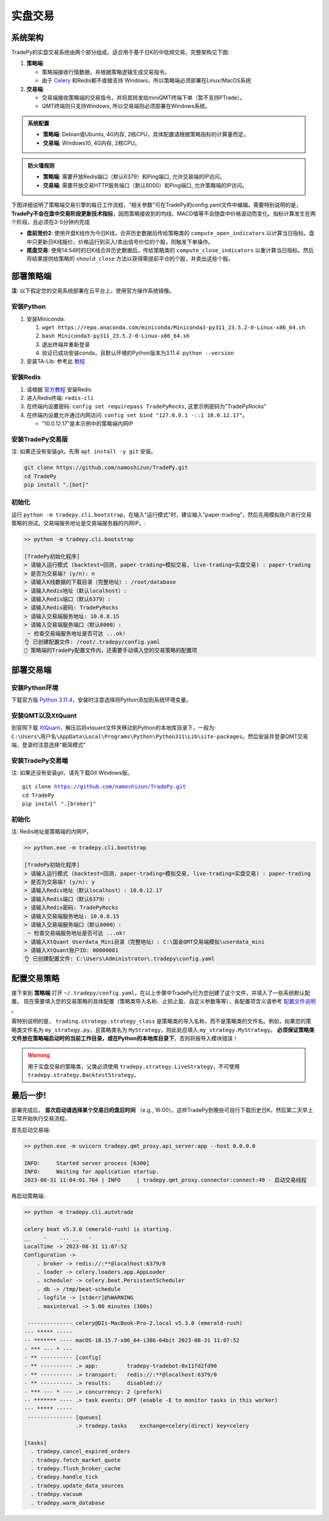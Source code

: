 实盘交易
=============


系统架构
-------------

TradePy的实盘交易系统由两个部分组成，适合用于基于日K的中低频交易，完整架构见下图:

1. **策略端**:

   - 策略端接收行情数据，并根据策略逻辑生成交易指令。
   - 由于 `Celery <https://github.com/celery/celery>`_ 和Redis都不直接支持 Windows，所以策略端必须部署在Linux/MacOS系统

2. **交易端**:

   - 交易端接收策略端的交易指令，并将其转发给miniQMT终端下单（暂不支持PTrade）。
   - QMT终端则只支持Windows, 所以交易端则必须部署在Windows系统。

.. image:: _static/trading.png
    :width: 750px

..  admonition:: 系统配置

    - **策略端**: Debian或Ubuntu, 4G内存, 2核CPU，具体配置请根据策略指标的计算量而定。
    - **交易端**: Windows10, 4G内存, 2核CPU。


..  admonition:: 防火墙规则

    - **策略端**: 需要开放Redis端口（默认6379）和Ping端口, 允许交易端的IP访问。
    - **交易端**: 需要开放交易HTTP服务端口（默认8000）和Ping端口, 允许策略端的IP访问。


下图详细说明了策略端交易引擎的每日工作流程，"相关参数"可在TradePy的config.yaml文件中编辑。需要特别说明的是， **TradePy不会在盘中交易阶段更新技术指标**，因而策略接收到的均线、MACD值等不会随盘中价格波动而变化。指标计算发生在两个阶段，且必须在3-5分钟内完成

- **盘前竞价2**: 使用开盘K线作为今日K线，合并历史数据后传给策略类的 ``compute_open_indicators`` 以计算当日指标。盘中只更新日K线报价，价格运行到买入/卖出信号价位的个股，则触发下单操作。

- **尾盘交易**: 使用14:54时的日K线合并历史数据后，传给策略类的 ``compute_close_indicators`` 以重计算当日指标。然后将结果提供给策略的 ``should_close`` 方法以获得需提前平仓的个股，并卖出这些个股。


.. image:: _static/tradebot.jpeg


部署策略端
-------------

**注**: 以下假定您的交易系统部署在云平台上，使用官方操作系统镜像。

安装Python
~~~~~~~~~~~~~~~~

1. 安装Miniconda:

   1.  ``wget https://repo.anaconda.com/miniconda/Miniconda3-py311_23.5.2-0-Linux-x86_64.sh``
   2.  ``bash Miniconda3-py311_23.5.2-0-Linux-x86_64.sh``
   3. 退出终端并重新登录
   4. 验证已成功安装conda，且默认环境的Python版本为3.11.4: ``python --version``

2. 安装TA-Lib: 参考此 `教程 <https://cloudstrata.io/install-ta-lib-on-ubuntu-server/>`_


安装Redis
~~~~~~~~~~~~~~~~

1. 请根据 `官方教程 <https://redis.io/docs/getting-started/installation/install-redis-on-linux/>`_ 安装Redis
2. 进入Redis终端: ``redis-cli``
3. 在终端内设置密码: ``config set requirepass TradePyRocks``, 这里示例密码为"TradePyRocks"
4. 在终端内设置允许通过内网访问: ``config set bind "127.0.0.1 -::1 10.0.12.17"``。

   - "10.0.12.17"是本示例中的策略端内网IP


安装TradePy交易版
~~~~~~~~~~~~~~~~~~~~

注: 如果还没有安装git，先用 ``apt install -y git`` 安装。

.. code-block:: console

   git clone https://github.com/namoshizun/TradePy.git
   cd TradePy
   pip install ".[bot]"


初始化
~~~~~~~~~~~~~~~~~~~~

运行 ``python -m tradepy.cli.bootstrap``，在输入"运行模式"时，建议输入"paper-trading"，然后先用模拟账户进行交易策略的测试。交易端服务地址是交易端服务器的内网IP。:

.. code-block:: console

   >> python -m tradepy.cli.bootstrap

   [TradePy初始化程序]
   > 请输入运行模式 (backtest=回测, paper-trading=模拟交易, live-trading=实盘交易) : paper-trading
   > 是否为交易端? (y/n): n
   > 请输入K线数据的下载目录（完整地址）: /root/database
   > 请输入Redis地址（默认localhost）: 
   > 请输入Redis端口（默认6379）: 
   > 请输入Redis密码: TradePyRocks
   > 请输入交易端服务地址: 10.0.8.15
   > 请输入交易端服务端口（默认8000）: 
    ~ 检查交易端服务地址是否可达 ...ok!
   👌 已创建配置文件: /root/.tradepy/config.yaml
   🚨 策略端的TradePy配置文件内，还需要手动填入您的交易策略的配置项


部署交易端
-----------------

安装Python环境
~~~~~~~~~~~~~~~~~~~~

下载官方版 `Python 3.11.4 <https://www.python.org/downloads/release/python-3114/>`_，安装时注意选择将Python添加到系统环境变量。


安装QMT以及XtQuant
~~~~~~~~~~~~~~~~~~~~

到官网下载 `XtQuant <http://docs.thinktrader.net/pages/633b48/>`_，解压后将xtquant文件夹移动到Python的本地库目录下，一般为: ``C:\Users\用户名\AppData\Local\Programs\Python\Python311\Lib\site-packages``。然后安装并登录QMT交易端，登录时注意选择"极简模式"



安装TradePy交易端
~~~~~~~~~~~~~~~~~~~~

注: 如果还没有安装git，请先下载Git Windows版。

.. parsed-literal::

   git clone https://github.com/namoshizun/TradePy.git
   cd TradePy
   pip install ".[broker]"


初始化
~~~~~~~~~~~~~~~~~~~~

注: Redis地址是策略端的内网IP。

.. code-block:: console

   >> python.exe -m tradepy.cli.bootstrap

   [TradePy初始化程序]
   > 请输入运行模式 (backtest=回测, paper-trading=模拟交易, live-trading=实盘交易) : paper-trading
   > 是否为交易端? (y/n): y
   > 请输入Redis地址（默认localhost）: 10.0.12.17
   > 请输入Redis端口（默认6379）: 
   > 请输入Redis密码: TradePyRocks
   > 请输入交易端服务地址: 10.0.8.15
   > 请输入交易端服务端口（默认8000）: 
    ~ 检查交易端服务地址是否可达 ...ok!
   > 请输入XtQuant Userdata_Mini目录（完整地址）: C:\国金QMT交易端模拟\userdata_mini
   > 请输入XtQuant账户ID: 00000001
   👌 已创建配置文件: C:\Users\Administrator\.tradepy\config.yaml


配置交易策略
-------------------------

接下来到 **策略端** 打开 ``~/.tradepy/config.yaml``，在以上步骤中TradePy已为您创建了这个文件，并填入了一些系统默认配置。 现在需要填入您的交易策略的具体配置（策略类导入名称、止损止盈、自定义参数等等），各配置项含义请参考 `配置文件说明 <configurations.html>`_ 。

需特别说明的是， ``trading.strategy.strategy_class`` 是策略类的导入名称，而不是策略类的文件名。例如，如果您的策略类文件名为 ``my_strategy.py``，且策略类名为 ``MyStrategy``，则此处应填入 ``my_strategy.MyStrategy``。 **必须保证策略类文件放在策略端启动时的当前工作目录，或在Python的本地库目录下**，否则将报导入模块错误！


.. warning::

   用于实盘交易的策略类，父类必须使用 ``tradepy.strategy.LiveStrategy``，不可使用 ``tradepy.strategy.BacktestStrategy``。


最后一步!
----------------------

部署完成后， **首次启动请选择某个交易日的盘后时间** （e.g., 16:00）。这样TradePy到晚些可自行下载历史日K，然后第二天早上正常开始执行交易流程。


首先启动交易端:

.. code-block:: console

   >> python.exe -m uvicorn tradepy.qmt_proxy.api_server:app --host 0.0.0.0

   INFO:     Started server process [6300]
   INFO:     Waiting for application startup.
   2023-08-31 11:04:01.704 | INFO     | tradepy.qmt_proxy.connector:connect:49 - 启动交易线程   

再启动策略端:

.. code-block:: console

   >> python -m tradepy.cli.autotrade

   celery beat v5.3.0 (emerald-rush) is starting.
   __    -    ... __   -        _
   LocalTime -> 2023-08-31 11:07:52
   Configuration ->
       . broker -> redis://:**@localhost:6379/0
       . loader -> celery.loaders.app.AppLoader
       . scheduler -> celery.beat.PersistentScheduler
       . db -> /tmp/beat-schedule
       . logfile -> [stderr]@%WARNING
       . maxinterval -> 5.00 minutes (300s)
    
    -------------- celery@DIs-MacBook-Pro-2.local v5.3.0 (emerald-rush)
   --- ***** ----- 
   -- ******* ---- macOS-10.15.7-x86_64-i386-64bit 2023-08-31 11:07:52
   - *** --- * --- 
   - ** ---------- [config]
   - ** ---------- .> app:         tradepy-tradebot:0x11fd2fd90
   - ** ---------- .> transport:   redis://:**@localhost:6379/0
   - ** ---------- .> results:     disabled://
   - *** --- * --- .> concurrency: 2 (prefork)
   -- ******* ---- .> task events: OFF (enable -E to monitor tasks in this worker)
   --- ***** ----- 
    -------------- [queues]
                   .> tradepy.tasks    exchange=celery(direct) key=celery

   [tasks]
     . tradepy.cancel_expired_orders
     . tradepy.fetch_market_quote
     . tradepy.flush_broker_cache
     . tradepy.handle_tick
     . tradepy.update_data_sources
     . tradepy.vacuum
     . tradepy.warm_database


